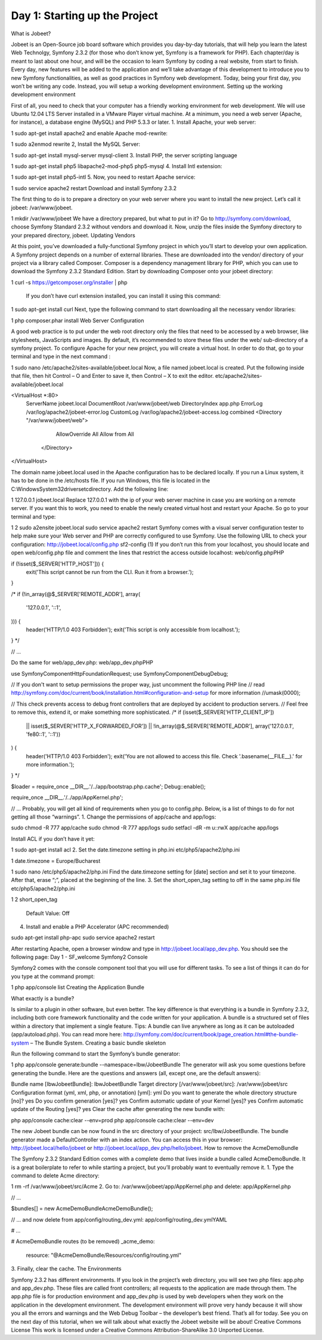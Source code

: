 Day 1: Starting up the Project
==============

What is Jobeet?

Jobeet is an Open-Source job board software which provides you day-by-day tutorials, that will help you learn the latest Web Technolgy, Symfony 2.3.2 (for those who don’t know yet, Symfony is a framework for PHP).
Each chapter/day is meant to last about one hour, and will be the occasion to learn Symfony by coding a real website, from start to finish.
Every day, new features will be added to the application and we’ll take advantage of this development to introduce you to new Symfony functionalities, as well as good practices in Symfony web development.
Today, being your first day, you won’t be writing any code. Instead, you will setup a working development environment.
Setting up the working development environment

First of all, you need to check that your computer has a friendly working environment for web development. We will use Ubuntu 12.04 LTS Server installed in a VMware Player virtual machine. At a minimum, you need a web server (Apache, for instance), a database engine (MySQL) and PHP 5.3.3 or later.
1. Install Apache, your web server:

1
sudo apt-get install apache2
and enable Apache mod-rewrite:

1
sudo a2enmod rewrite
2, Install the MySQL Server:

1
sudo apt-get install mysql-server mysql-client
3. Install PHP, the server scripting language

1
sudo apt-get install php5 libapache2-mod-php5 php5-mysql
4. Install Intl extension:

1
sudo apt-get install php5-intl
5. Now, you need to restart Apache service:

1
sudo service apache2 restart
Download and install Symfony 2.3.2

The first thing to do is to prepare a directory on your web server where you want to install the new project. Let’s call it jobeet: /var/www/jobeet.

1
mkdir /var/www/jobeet
We have a directory prepared, but what to put in it? Go to http://symfony.com/download, choose Symfony Standard 2.3.2 without vendors and download it. Now, unzip the files inside the Symfony directory to your prepared directory, jobeet.
Updating Vendors

At this point, you’ve downloaded a fully-functional Symfony project in which you’ll start to develop your own application. A Symfony project depends on a number of external libraries. These are downloaded into the vendor/ directory of your project via a library called Composer.
Composer is a dependency management library for PHP, which you can use to download the Symfony 2.3.2 Standard Edition. Start by downloading Composer onto your jobeet directory:

1
curl -s https://getcomposer.org/installer | php
 If you don’t have curl extension installed, you can install it using this command:

1
sudo apt-get install curl
Next, type the following command to start downloading all the necessary vendor libraries:

1
php composer.phar install
Web Server Configuration

A good web practice is to put under the web root directory only the files that need to be accessed by a web browser, like stylesheets, JavaScripts and images. By default, it’s recommended to store these files under the web/ sub-directory of a symfony project.
To configure Apache for your new project, you will create a virtual host. In order to do that, go to your terminal and type in the next command :

1
sudo nano /etc/apache2/sites-available/jobeet.local
Now, a file named jobeet.local is created. Put the following inside that file, then hit Control – O and Enter to save it, then Control – X to exit the editor.
etc/apache2/sites-available/jobeet.local

<VirtualHost *:80>
    ServerName jobeet.local
    DocumentRoot /var/www/jobeet/web
    DirectoryIndex app.php
    ErrorLog /var/log/apache2/jobeet-error.log
    CustomLog /var/log/apache2/jobeet-access.log combined
    <Directory "/var/www/jobeet/web">
        AllowOverride All
        Allow from All
     </Directory>
</VirtualHost>

The domain name jobeet.local used in the Apache configuration has to be declared locally. If you run a Linux system, it has to be done in the /etc/hosts file. If you run Windows, this file is located in the C:\Windows\System32\drivers\etc\ directory. Add the following line:

1
127.0.0.1 jobeet.local
Replace 127.0.0.1 with the ip of your web server machine in case you are working on a remote server.
If you want this to work, you need to enable the newly created virtual host and restart your Apache. So go to your terminal and type:

1
2
sudo a2ensite jobeet.local
sudo service apache2 restart
Symfony comes with a visual server configuration tester to help make sure your Web server and PHP are correctly configured to use Symfony. Use the following URL to check your configuration:
http://jobeet.local/config.php
sf2-config (1)
If you don’t run this from your localhost, you should locate and open web/config.php file and comment the lines that restrict the access outside localhost:
web/config.phpPHP

if (!isset($_SERVER['HTTP_HOST'])) {
    exit('This script cannot be run from the CLI. Run it from a browser.');
}

/*
if (!in_array(@$_SERVER['REMOTE_ADDR'], array(
    '127.0.0.1',
    '::1',
))) {
    header('HTTP/1.0 403 Forbidden');
    exit('This script is only accessible from localhost.');
}
*/

// ...

Do the same for web/app_dev.php:
web/app_dev.phpPHP

use Symfony\Component\HttpFoundation\Request;
use Symfony\Component\Debug\Debug;

// If you don't want to setup permissions the proper way, just uncomment the following PHP line
// read http://symfony.com/doc/current/book/installation.html#configuration-and-setup for more information
//umask(0000);

// This check prevents access to debug front controllers that are deployed by accident to production servers.
// Feel free to remove this, extend it, or make something more sophisticated.
/*
if (isset($_SERVER['HTTP_CLIENT_IP'])
    || isset($_SERVER['HTTP_X_FORWARDED_FOR'])
    || !in_array(@$_SERVER['REMOTE_ADDR'], array('127.0.0.1', 'fe80::1', '::1'))
) {
    header('HTTP/1.0 403 Forbidden');
    exit('You are not allowed to access this file. Check '.basename(__FILE__).' for more information.');
}
*/

$loader = require_once __DIR__.'/../app/bootstrap.php.cache';
Debug::enable();

require_once __DIR__.'/../app/AppKernel.php';

// ...
Probably, you will get all kind of requirements when you go to config.php. Below, is a list of things to do for not getting all those “warnings”.
1. Change the permissions of app/cache and app/logs:

sudo chmod -R 777 app/cache
sudo chmod -R 777 app/logs
sudo setfacl -dR -m u::rwX app/cache app/logs

Install ACL if you don’t have it yet:

1
sudo apt-get install acl
2. Set the date.timezone setting in php.ini
etc/php5/apache2/php.ini

1
date.timezone = Europe/Bucharest

1
sudo nano /etc/php5/apache2/php.ini
Find the date.timezone setting for [date] section and set it to your timezone. After that, erase “;”, placed at the beginning of the line.
3. Set the short_open_tag setting to off in the same php.ini file
etc/php5/apache2/php.ini

1
2
short_open_tag
  Default Value: Off

4. Install and enable a PHP Accelerator (APC recommended)

sudo apt-get install php-apc
sudo service apache2 restart

After restarting Apache, open a browser window and type in http://jobeet.local/app_dev.php. You should see the following page:
Day 1 - SF_welcome
Symfony2 Console

Symfony2 comes with the console component tool that you will use for different tasks. To see a list of things it can do for you type at the command prompt:

1
php app/console list
Creating the Application Bundle

What exactly is a bundle?

Is similar to a plugin in other software, but even better. The key difference is that everything is a bundle in Symfony 2.3.2, including both core framework functionality and the code written for your application.
A bundle is a structured set of files within a directory that implement a single feature.
Tips: A bundle can live anywhere as long as it can be autoloaded (app/autoload.php).
You can read more here: http://symfony.com/doc/current/book/page_creation.html#the-bundle-system – The Bundle System.
Creating a basic bundle skeleton

Run the following command to start the Symfony’s bundle generator:

1
php app/console generate:bundle --namespace=Ibw/JobeetBundle
The generator will ask you some questions before generating the bundle. Here are the questions and answers (all, except one, are the default answers):

Bundle name [IbwJobeetBundle]: IbwJobeetBundle
Target directory [/var/www/jobeet/src]: /var/www/jobeet/src
Configuration format (yml, xml, php, or annotation) [yml]: yml
Do you want to generate the whole directory structure [no]? yes
Do you confirm generation [yes]? yes
Confirm automatic update of your Kernel [yes]? yes
Confirm automatic update of the Routing [yes]? yes
Clear the cache after generating the new bundle with:

php app/console cache:clear --env=prod
php app/console cache:clear --env=dev

The new Jobeet bundle can be now found in the src directory of your project: src/Ibw/JobeetBundle. The bundle generator made a DefaultController with an index action. You can access this in your browser: http://jobeet.local/hello/jobeet or http://jobeet.local/app_dev.php/hello/jobeet.
How to remove the AcmeDemoBundle

The Symfony 2.3.2 Standard Edition comes with a complete demo that lives inside a bundle called AcmeDemoBundle. It is a great boilerplate to refer to while starting a project, but you’ll probably want to eventually remove it.
1. Type the command to delete Acme directory:

1
rm -rf /var/www/jobeet/src/Acme
2. Go to: /var/www/jobeet/app/AppKernel.php  and delete:
app/AppKernel.php

// ...

$bundles[] = new Acme\DemoBundle\AcmeDemoBundle();

// ...
and now delete from app/config/routing_dev.yml:
app/config/routing_dev.ymlYAML

# ...

# AcmeDemoBundle routes (to be removed)
_acme_demo:
    resource: "@AcmeDemoBundle/Resources/config/routing.yml"
3. Finally, clear the cache.
The Environments

Symfony 2.3.2 has different environments. If you look in the project’s web directory, you will see two php files: app.php and app_dev.php. These files are called front controllers; all requests to the application are made through them. The app.php file is for production environment and app_dev.php is used by web developers when they work on the application in the development environment. The development environment will prove very handy because it will show you all the errors and warnings and the Web Debug Toolbar – the developer’s best friend.
That’s all for today. See you on the next day of this tutorial, when we will talk about what exactly the Jobeet website will be about!
Creative Commons License
This work is licensed under a Creative Commons Attribution-ShareAlike 3.0 Unported License.